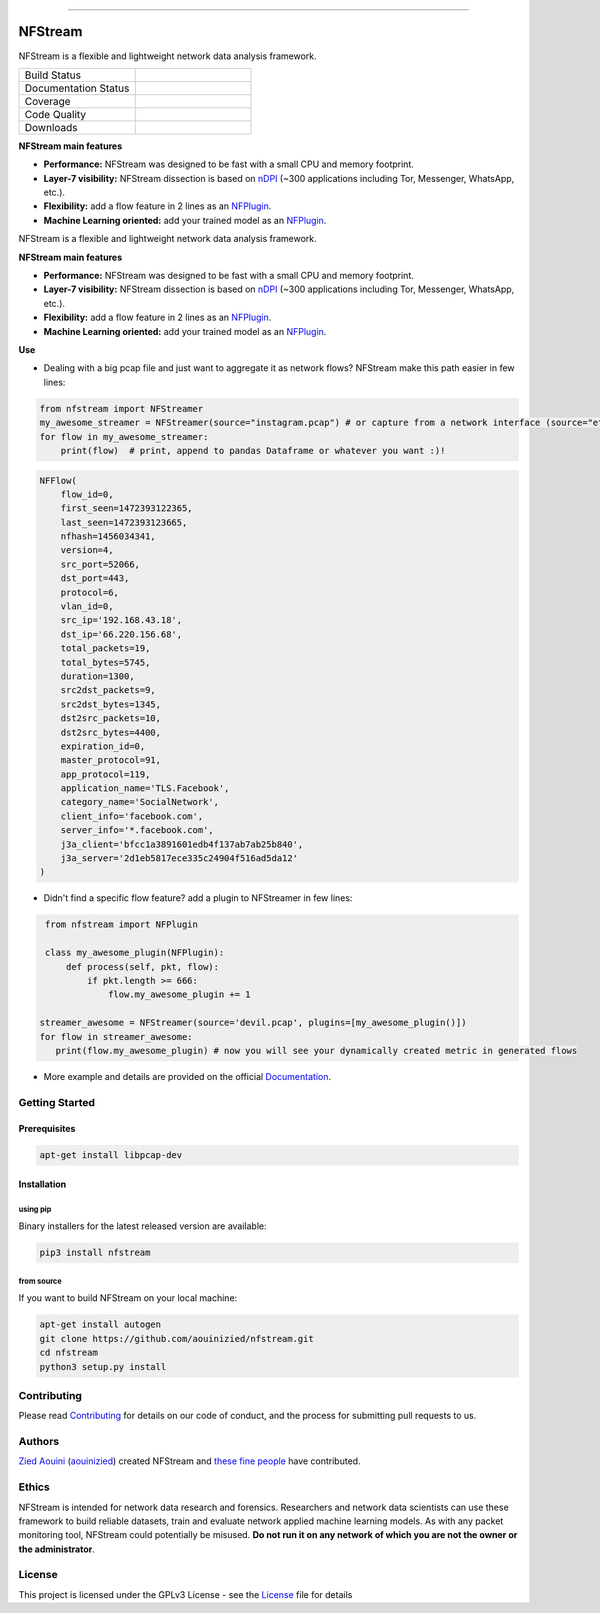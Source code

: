 .. image:: https://github.com/aouinizied/nfstream/blob/master/docs/nfstream_logo.png
  :scale: 100%
  :align: left

########

NFStream
########


|release| |python| |pypy| |platform| |license|

NFStream is a flexible and lightweight network data analysis framework.




.. list-table::
   :widths: 25 25
   :header-rows: 0

   * - Build Status
     - |build|
   * - Documentation Status
     - |doc|
   * - Coverage
     - |coverage|
   * - Code Quality
     - |quality|
   * - Downloads
     - |download|


**NFStream main features**

* **Performance:** NFStream was designed to be fast with a small CPU and memory footprint.
* **Layer-7 visibility:** NFStream dissection is based on nDPI_ (~300 applications including Tor, Messenger, WhatsApp, etc.).
* **Flexibility:** add a flow feature in 2 lines as an NFPlugin_.
* **Machine Learning oriented:** add your trained model as an NFPlugin_.


NFStream is a flexible and lightweight network data analysis framework.

**NFStream main features**

* **Performance:** NFStream was designed to be fast with a small CPU and memory footprint.
* **Layer-7 visibility:** NFStream dissection is based on nDPI_ (~300 applications including Tor, Messenger, WhatsApp, etc.).
* **Flexibility:** add a flow feature in 2 lines as an NFPlugin_.
* **Machine Learning oriented:** add your trained model as an NFPlugin_.

**Use**

* Dealing with a big pcap file and just want to aggregate it as network flows? NFStream make this path easier in few lines:

.. code-block:: python

   from nfstream import NFStreamer
   my_awesome_streamer = NFStreamer(source="instagram.pcap") # or capture from a network interface (source="eth0")
   for flow in my_awesome_streamer:
       print(flow)  # print, append to pandas Dataframe or whatever you want :)!


.. code-block:: python

    NFFlow(
        flow_id=0,
        first_seen=1472393122365,
        last_seen=1472393123665,
        nfhash=1456034341,
        version=4,
        src_port=52066,
        dst_port=443,
        protocol=6,
        vlan_id=0,
        src_ip='192.168.43.18',
        dst_ip='66.220.156.68',
        total_packets=19,
        total_bytes=5745,
        duration=1300,
        src2dst_packets=9,
        src2dst_bytes=1345,
        dst2src_packets=10,
        dst2src_bytes=4400,
        expiration_id=0,
        master_protocol=91,
        app_protocol=119,
        application_name='TLS.Facebook',
        category_name='SocialNetwork',
        client_info='facebook.com',
        server_info='*.facebook.com',
        j3a_client='bfcc1a3891601edb4f137ab7ab25b840',
        j3a_server='2d1eb5817ece335c24904f516ad5da12'
    )

* Didn't find a specific flow feature? add a plugin to NFStreamer in few lines:

.. code-block:: python

    from nfstream import NFPlugin

    class my_awesome_plugin(NFPlugin):
        def process(self, pkt, flow):
            if pkt.length >= 666:
                flow.my_awesome_plugin += 1

   streamer_awesome = NFStreamer(source='devil.pcap', plugins=[my_awesome_plugin()])
   for flow in streamer_awesome:
      print(flow.my_awesome_plugin) # now you will see your dynamically created metric in generated flows


* More example and details are provided on the official Documentation_.

Getting Started
===============

Prerequisites
-------------

.. code-block:: bash

    apt-get install libpcap-dev

Installation
------------

using pip
^^^^^^^^^

Binary installers for the latest released version are available:

.. code-block:: bash

    pip3 install nfstream


from source
^^^^^^^^^^^

If you want to build NFStream on your local machine:

.. code-block:: bash

    apt-get install autogen
    git clone https://github.com/aouinizied/nfstream.git
    cd nfstream
    python3 setup.py install


Contributing
============

Please read Contributing_ for details on our code of conduct, and the process for submitting pull
requests to us.


Authors
=======

`Zied Aouini`_  (`aouinizied`_) created NFStream and `these fine people`_
have contributed.

Ethics
=======

NFStream is intended for network data research and forensics.
Researchers and network data scientists can use these framework to build reliable datasets, train and evaluate
network applied machine learning models.
As with any packet monitoring tool, NFStream could potentially be misused.
**Do not run it on any network of which you are not the owner or the administrator**.

License
=======

This project is licensed under the GPLv3 License - see the License_ file for details


.. |release| image:: https://img.shields.io/pypi/v/nfstream.svg
              :target: https://pypi.python.org/pypi/nfstream
.. |build| image:: https://travis-ci.org/aouinizied/nfstream.svg?branch=master
               :target: https://travis-ci.org/aouinizied/nfstream
.. |python| image:: https://img.shields.io/badge/python-3.6+-blue.svg
               :target: https://travis-ci.org/aouinizied/nfstream
.. |pypy| image:: https://img.shields.io/badge/pypy-7.1+-blue.svg
            :target: https://travis-ci.org/aouinizied/nfstream
.. |doc| image:: https://readthedocs.org/projects/nfstream/badge/?version=latest
               :target: https://nfstream.readthedocs.io/en/latest/?badge=latest
.. |license| image:: https://img.shields.io/badge/license-LGPLv3-blue.svg
               :target: LICENSE
.. |platform| image:: https://img.shields.io/badge/platform-linux%20%7C%20macos-blue
               :target: https://travis-ci.org/aouinizied/nfstream
.. |download| image:: https://img.shields.io/pypi/dm/nfstream.svg
               :target: https://pypistats.org/packages/nfstream
.. |coverage| image:: https://codecov.io/gh/aouinizied/nfstream/branch/master/graph/badge.svg
               :target: https://codecov.io/gh/aouinizied/nfstream/
.. |quality| image:: https://img.shields.io/lgtm/grade/python/github/aouinizied/nfstream.svg?logo=lgtm&logoWidth=18)
               :target: https://lgtm.com/projects/g/aouinizied/nfstream/context:python

.. _License: https://github.com/aouinizied/nfstream/blob/master/LICENSE
.. _Contributing: https://github.com/aouinizied/nfstream/blob/master/CONTRIBUTING.rst
.. _these fine people: https://github.com/aouinizied/nfstream/graphs/contributors
.. _Zied Aouini: https://www.linkedin.com/in/dr-zied-aouini
.. _aouinizied: https://github.com/aouinizied
.. _Documentation: https://nfstream.readthedocs.io/en/latest/
.. _nDPI: https://www.ntop.org/products/deep-packet-inspection/ndpi/
.. _NFPlugin: https://nfstream.readthedocs.io/en/latest/plugins.html


